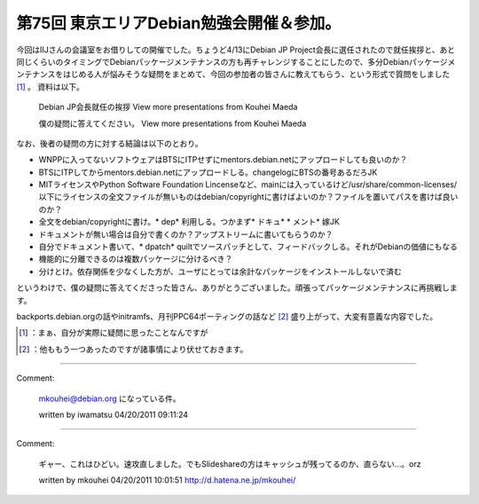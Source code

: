 ﻿第75回 東京エリアDebian勉強会開催＆参加。
##################################################


今回はIIJさんの会議室をお借りしての開催でした。ちょうど4/13にDebian JP Project会長に選任されたので就任挨拶と、あと同じくらいのタイミングでDebianパッケージメンテナンスの方も再チャレンジすることにしたので、多分Debianパッケージメンテナンスをはじめる人が悩みそうな疑問をまとめて、今回の参加者の皆さんに教えてもらう、という形式で質問をしました [#]_ 。
資料は以下。
 Debian JP会長就任の挨拶   View more presentations from Kouhei Maeda  

 僕の疑問に答えてください。   View more presentations from Kouhei Maeda  
なお、後者の疑問の方に対する結論は以下のとおり。

* WNPPに入ってないソフトウェアはBTSにITPせずにmentors.debian.netにアップロードしても良いのか？

* BTSにITPしてからmentors.debian.netにアップロードしる。changelogにBTSの番号あるだろJK


* MITライセンスやPython Software Foundation Lincenseなど、mainには入っているけど/usr/share/common-licenses/以下にライセンスの全文ファイルが無いものはdebian/copyrightに書けばよいのか？ファイルを置いてパスを書けば良いのか？

* 全文をdebian/copyrightに書け。* dep* 利用しる。つかまず* ドキュ*  * メント* 嫁JK


* ドキュメントが無い場合は自分で書くのか？アップストリームに書いてもらうのか？

* 自分でドキュメント書いて、* dpatch* quiltでソースパッチとして、フィードバックしる。それがDebianの価値にもなる


* 機能的に分離できるのは複数パッケージに分けるべき？

* 分けとけ。依存関係を少なくした方が、ユーザにとっては余計なパッケージをインストールしないで済む



というわけで、僕の疑問に答えてくださった皆さん、ありがとうございました。頑張ってパッケージメンテナンスに再挑戦します。

backports.debian.orgの話やinitramfs、月刊PPC64ポーティングの話など [#]_ 盛り上がって、大変有意義な内容でした。



.. [#] ：まぁ、自分が実際に疑問に思ったことなんですが
.. [#] ：他ももう一つあったのですが諸事情により伏せておきます。



.. author:: mkouhei
.. categories:: Debian, meeting, 
.. tags::
.. comments::


----

Comment:

	mkouhei@debian.org になっている件。

	written by  iwamatsu
	04/20/2011 09:11:24
	

----

Comment:

	ギャー、これはひどい。速攻直しました。でもSlideshareの方はキャッシュが残ってるのか、直らない…。orz

	written by  mkouhei
	04/20/2011 10:01:51
	http://d.hatena.ne.jp/mkouhei/

